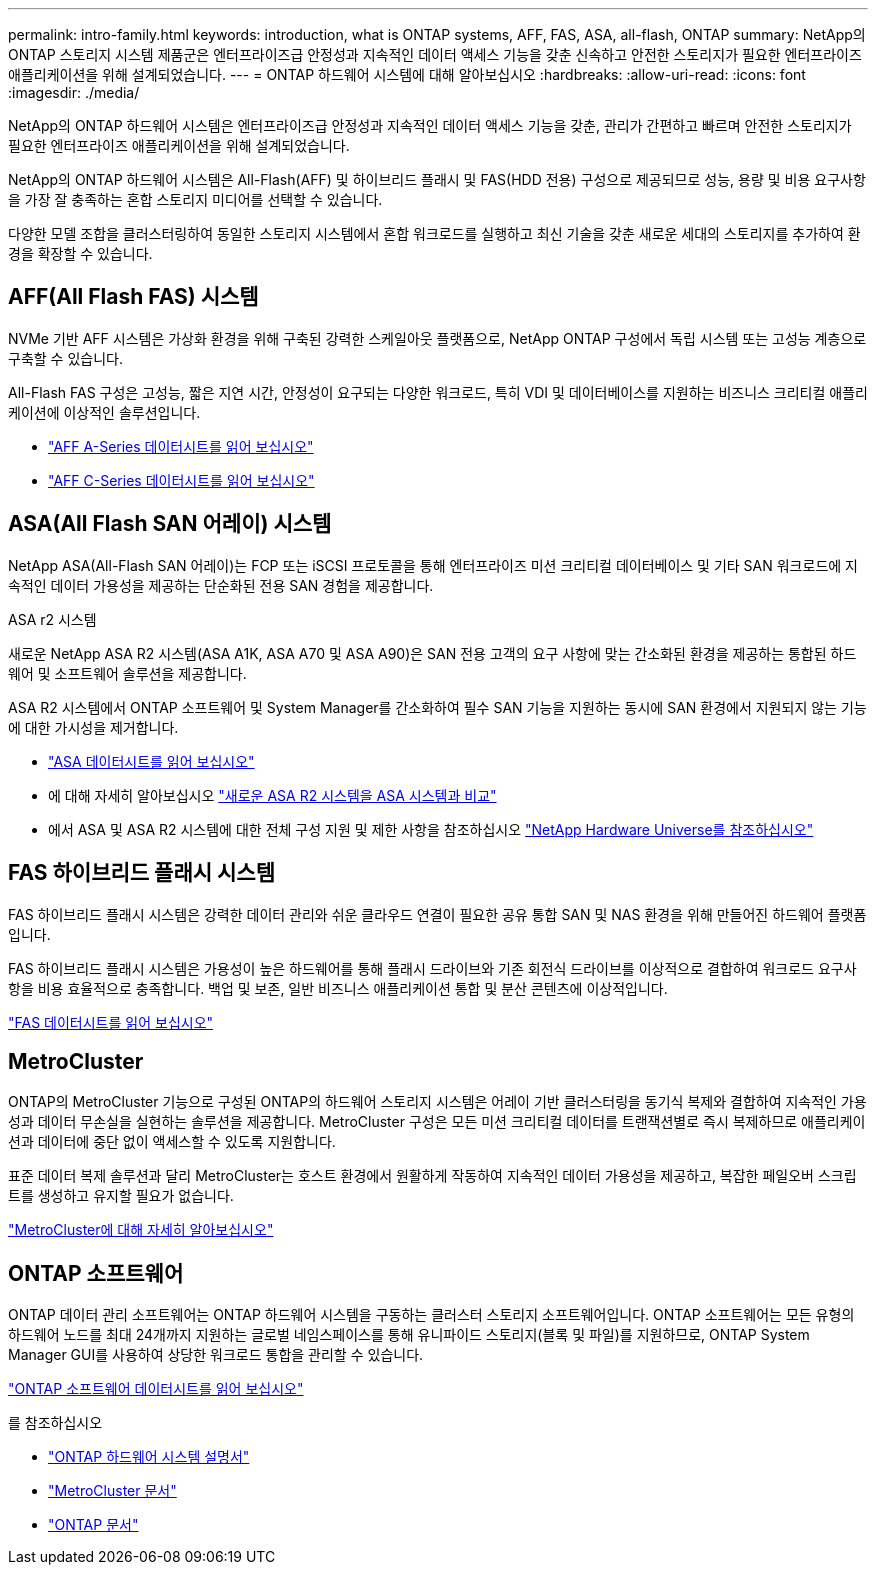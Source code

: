 ---
permalink: intro-family.html 
keywords: introduction, what is ONTAP systems, AFF, FAS, ASA, all-flash, ONTAP 
summary: NetApp의 ONTAP 스토리지 시스템 제품군은 엔터프라이즈급 안정성과 지속적인 데이터 액세스 기능을 갖춘 신속하고 안전한 스토리지가 필요한 엔터프라이즈 애플리케이션을 위해 설계되었습니다. 
---
= ONTAP 하드웨어 시스템에 대해 알아보십시오
:hardbreaks:
:allow-uri-read: 
:icons: font
:imagesdir: ./media/


[role="lead"]
NetApp의 ONTAP 하드웨어 시스템은 엔터프라이즈급 안정성과 지속적인 데이터 액세스 기능을 갖춘, 관리가 간편하고 빠르며 안전한 스토리지가 필요한 엔터프라이즈 애플리케이션을 위해 설계되었습니다.

NetApp의 ONTAP 하드웨어 시스템은 All-Flash(AFF) 및 하이브리드 플래시 및 FAS(HDD 전용) 구성으로 제공되므로 성능, 용량 및 비용 요구사항을 가장 잘 충족하는 혼합 스토리지 미디어를 선택할 수 있습니다.

다양한 모델 조합을 클러스터링하여 동일한 스토리지 시스템에서 혼합 워크로드를 실행하고 최신 기술을 갖춘 새로운 세대의 스토리지를 추가하여 환경을 확장할 수 있습니다.



== AFF(All Flash FAS) 시스템

NVMe 기반 AFF 시스템은 가상화 환경을 위해 구축된 강력한 스케일아웃 플랫폼으로, NetApp ONTAP 구성에서 독립 시스템 또는 고성능 계층으로 구축할 수 있습니다.

All-Flash FAS 구성은 고성능, 짧은 지연 시간, 안정성이 요구되는 다양한 워크로드, 특히 VDI 및 데이터베이스를 지원하는 비즈니스 크리티컬 애플리케이션에 이상적인 솔루션입니다.

* https://www.netapp.com/pdf.html?item=/media/7828-DS-3582-AFF-A-Series.pdf["AFF A-Series 데이터시트를 읽어 보십시오"^]
* https://www.netapp.com/media/81583-da-4240-aff-c-series.pdf["AFF C-Series 데이터시트를 읽어 보십시오"^]




== ASA(All Flash SAN 어레이) 시스템

NetApp ASA(All-Flash SAN 어레이)는 FCP 또는 iSCSI 프로토콜을 통해 엔터프라이즈 미션 크리티컬 데이터베이스 및 기타 SAN 워크로드에 지속적인 데이터 가용성을 제공하는 단순화된 전용 SAN 경험을 제공합니다.

.ASA r2 시스템
새로운 NetApp ASA R2 시스템(ASA A1K, ASA A70 및 ASA A90)은 SAN 전용 고객의 요구 사항에 맞는 간소화된 환경을 제공하는 통합된 하드웨어 및 소프트웨어 솔루션을 제공합니다.

ASA R2 시스템에서 ONTAP 소프트웨어 및 System Manager를 간소화하여 필수 SAN 기능을 지원하는 동시에 SAN 환경에서 지원되지 않는 기능에 대한 가시성을 제거합니다.

* https://www.netapp.com/data-storage/all-flash-san-storage-array/["ASA 데이터시트를 읽어 보십시오"^]
* 에 대해 자세히 알아보십시오 link:https://docs.netapp.com/us-en/asa-r2/learn-more/hardware-comparison.html["새로운 ASA R2 시스템을 ASA 시스템과 비교"^]
* 에서 ASA 및 ASA R2 시스템에 대한 전체 구성 지원 및 제한 사항을 참조하십시오 https://hwu.netapp.com/["NetApp Hardware Universe를 참조하십시오"^]




== FAS 하이브리드 플래시 시스템

FAS 하이브리드 플래시 시스템은 강력한 데이터 관리와 쉬운 클라우드 연결이 필요한 공유 통합 SAN 및 NAS 환경을 위해 만들어진 하드웨어 플랫폼입니다.

FAS 하이브리드 플래시 시스템은 가용성이 높은 하드웨어를 통해 플래시 드라이브와 기존 회전식 드라이브를 이상적으로 결합하여 워크로드 요구사항을 비용 효율적으로 충족합니다. 백업 및 보존, 일반 비즈니스 애플리케이션 통합 및 분산 콘텐츠에 이상적입니다.

https://www.netapp.com/pdf.html?item=/media/7819-ds-4020.pdf["FAS 데이터시트를 읽어 보십시오"^]



== MetroCluster

ONTAP의 MetroCluster 기능으로 구성된 ONTAP의 하드웨어 스토리지 시스템은 어레이 기반 클러스터링을 동기식 복제와 결합하여 지속적인 가용성과 데이터 무손실을 실현하는 솔루션을 제공합니다. MetroCluster 구성은 모든 미션 크리티컬 데이터를 트랜잭션별로 즉시 복제하므로 애플리케이션과 데이터에 중단 없이 액세스할 수 있도록 지원합니다.

표준 데이터 복제 솔루션과 달리 MetroCluster는 호스트 환경에서 원활하게 작동하여 지속적인 데이터 가용성을 제공하고, 복잡한 페일오버 스크립트를 생성하고 유지할 필요가 없습니다.

https://www.netapp.com/pdf.html?item=/media/13480-tr4705.pdf["MetroCluster에 대해 자세히 알아보십시오"^]



== ONTAP 소프트웨어

ONTAP 데이터 관리 소프트웨어는 ONTAP 하드웨어 시스템을 구동하는 클러스터 스토리지 소프트웨어입니다. ONTAP 소프트웨어는 모든 유형의 하드웨어 노드를 최대 24개까지 지원하는 글로벌 네임스페이스를 통해 유니파이드 스토리지(블록 및 파일)를 지원하므로, ONTAP System Manager GUI를 사용하여 상당한 워크로드 통합을 관리할 수 있습니다.

https://www.netapp.com/pdf.html?item=/media/7413-ds-3231.pdf["ONTAP 소프트웨어 데이터시트를 읽어 보십시오"^]

.를 참조하십시오
* https://docs.netapp.com/us-en/ontap-systems/index.html["ONTAP 하드웨어 시스템 설명서"^]
* https://docs.netapp.com/us-en/ontap-metrocluster/index.html["MetroCluster 문서"^]
* https://docs.netapp.com/us-en/ontap/index.html["ONTAP 문서"^]

